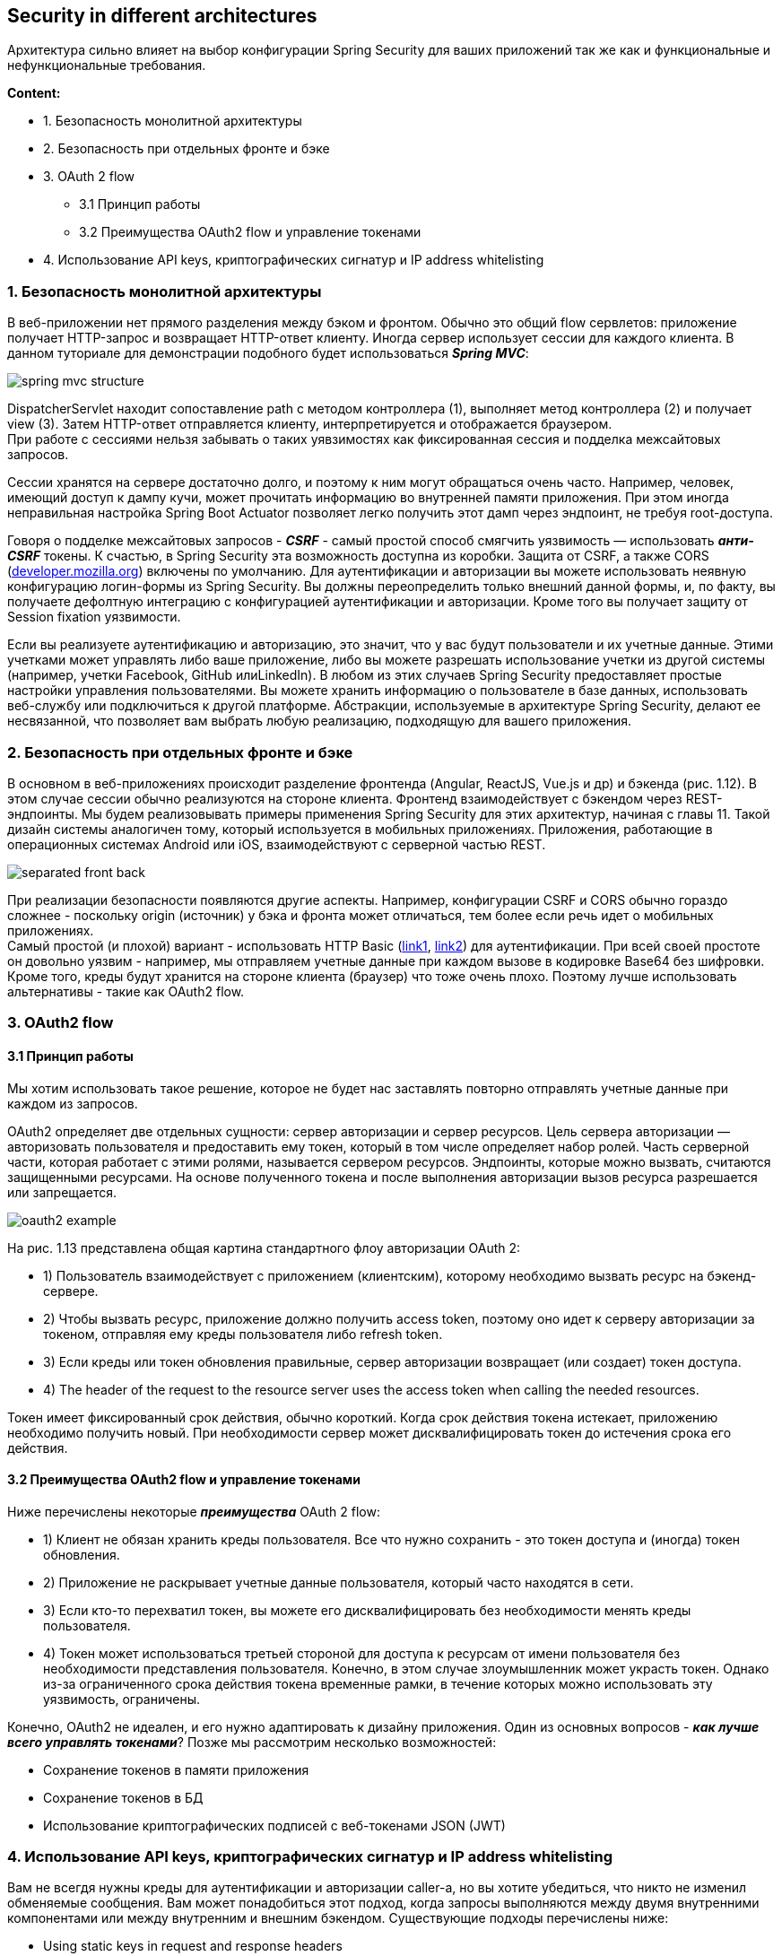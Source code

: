 == Security in different architectures

Архитектура сильно влияет на выбор конфигурации Spring Security для ваших приложений так же как и функциональные и нефункциональные требования.

*Content:*

- 1. Безопасность монолитной архитектуры
- 2. Безопасность при отдельных фронте и бэке
- 3. OAuth 2 flow
  * 3.1 Принцип работы
  * 3.2 Преимущества OAuth2 flow и управление токенами
- 4. Использование API keys, криптографических сигнатур и IP address whitelisting

=== 1. Безопасность монолитной архитектуры

В веб-приложении нет прямого разделения между бэком и фронтом. Обычно это общий flow сервлетов: приложение получает HTTP-запрос и возвращает HTTP-ответ клиенту. Иногда сервер использует сессии для каждого клиента. В данном туториале для демонстрации подобного будет использоваться *_Spring MVC_*:

image:img/spring_mvc_structure.png[]

DispatcherServlet находит сопоставление path с методом контроллера (1), выполняет метод контроллера (2) и получает view (3). Затем HTTP-ответ отправляется клиенту, интерпретируется и отображается браузером. +
При работе с сессиями нельзя забывать о таких уявзимостях как фиксированная сессия и подделка межсайтовых запросов.

Сессии хранятся на сервере достаточно долго, и поэтому к ним могут обращаться очень часто. Например, человек, имеющий доступ к дампу кучи, может прочитать информацию во внутренней памяти приложения. При этом иногда неправильная настройка Spring Boot Actuator позволяет легко получить этот дамп через эндпоинт, не требуя root-доступа.

Говоря о подделке межсайтовых запросов - *_CSRF_* - самый простой способ смягчить уязвимость — использовать *_анти-CSRF_* токены. К счастью, в Spring Security эта возможность доступна из коробки. Защита от CSRF, а также CORS (link:https://developer.mozilla.org/ru/docs/Web/HTTP/CORS[developer.mozilla.org]) включены по умолчанию. Для аутентификации и авторизации вы можете использовать неявную конфигурацию логин-формы из Spring Security. Вы должны переопределить только внешний данной формы, и, по факту, вы получаете дефолтную интеграцию с конфигурацией аутентификации и авторизации. Кроме того вы получает защиту от Session fixation уязвимости.

Если вы реализуете аутентификацию и авторизацию, это значит, что у вас будут пользователи и их учетные данные. Этими учетками может управлять либо ваше приложение, либо вы можете разрешать использование учетки из другой системы (например, учетки Facebook, GitHub илиLinkedIn). В любом из этих случаев Spring Security предоставляет простые настройки управления пользователями. Вы можете хранить информацию о пользователе в базе данных, использовать веб-службу или подключиться к другой платформе. Абстракции, используемые в архитектуре Spring Security, делают ее несвязанной, что позволяет вам выбрать любую реализацию, подходящую для вашего приложения.

=== 2. Безопасность при отдельных фронте и бэке

В основном в веб-приложениях происходит разделение фронтенда (Angular, ReactJS, Vue.js и др) и бэкенда (рис. 1.12). В этом случае сессии обычно реализуются на стороне клиента. Фронтенд взаимодействует с бэкендом через REST-эндпоинты. Мы будем реализовывать примеры применения Spring Security для этих архитектур, начиная с главы 11. Такой дизайн системы аналогичен тому, который используется в мобильных приложениях. Приложения, работающие в операционных системах Android или iOS, взаимодействуют с серверной частью REST.

image:img/separated_front_back.png[]

При реализации безопасности появляются другие аспекты. Например, конфигурации CSRF и CORS обычно гораздо сложнее - поскольку origin (источник) у бэка и фронта может отличаться, тем более если речь идет о мобильных приложениях. +
Самый простой (и плохой) вариант - использовать HTTP Basic (link:https://developer.mozilla.org/ru/docs/Web/HTTP/Authentication[link1], link:https://habr.com/ru/post/488388/[link2]) для аутентификации. При всей своей простоте он довольно уязвим - например, мы отправляем учетные данные при каждом вызове в кодировке Base64 без шифровки. Кроме того, креды будут хранится на стороне клиента (браузер) что тоже очень плохо. Поэтому лучше использовать альтернативы - такие как OAuth2 flow.

=== 3. OAuth2 flow

==== 3.1 Принцип работы

Мы хотим использовать такое решение, которое не будет нас заставлять повторно отправлять учетные данные при каждом из запросов.

OAuth2 определяет две отдельных сущности: сервер авторизации и сервер ресурсов. Цель сервера авторизации — авторизовать пользователя и предоставить ему токен, который в том числе определяет набор ролей. Часть серверной части, которая работает с этими ролями, называется сервером ресурсов. Эндпоинты, которые можно вызвать, считаются защищенными ресурсами. На основе полученного токена и после выполнения авторизации вызов ресурса разрешается или запрещается.

image:img/oauth2_example.png[]

На рис. 1.13 представлена общая картина стандартного флоу авторизации OAuth 2:

- 1) Пользователь взаимодействует с приложением (клиентским), которому необходимо вызвать ресурс на бэкенд-сервере.
- 2) Чтобы вызвать ресурс, приложение должно получить access token, поэтому оно идет к серверу авторизации  за токеном, отправляя ему креды пользователя либо refresh token.
- 3) Если креды или токен обновления правильные, сервер авторизации возвращает (или создает) токен доступа.
- 4) The header of the request to the resource server uses the access token when calling the needed resources.

Токен имеет фиксированный срок действия, обычно короткий. Когда срок действия токена истекает, приложению необходимо получить новый. При необходимости сервер может дисквалифицировать токен до истечения срока его действия.

==== 3.2 Преимущества OAuth2 flow и управление токенами

Ниже перечислены некоторые *_преимущества_* OAuth 2 flow:

- 1) Клиент не обязан хранить креды пользователя. Все что нужно сохранить - это токен доступа и (иногда) токен обновления.
- 2) Приложение не раскрывает учетные данные пользователя, который часто находятся в сети.
- 3) Если кто-то перехватил токен, вы можете его дисквалифицировать без необходимости менять креды пользователя.
- 4) Токен может использоваться третьей стороной для доступа к ресурсам от имени пользователя без необходимости представления пользователя. Конечно, в этом случае злоумышленник может украсть токен. Однако из-за ограниченного срока действия токена временные рамки, в течение которых можно использовать эту уязвимость, ограничены.

Конечно, OAuth2 не идеален, и его нужно адаптировать к дизайну приложения. Один из основных вопросов - *_как лучше всего управлять токенами_*? Позже мы рассмотрим несколько возможностей:

- Сохранение токенов в памяти приложения
- Сохранение токенов в БД
- Использование криптографических подписей с веб-токенами JSON (JWT)

=== 4. Использование API keys, криптографических сигнатур и IP address whitelisting

Вам не всегдя нужны креды для аутентификации и авторизации caller-а, но вы хотите убедиться, что никто не изменил обменяемые сообщения. Вам может понадобиться этот подход, когда запросы выполняются между двумя внутренними компонентами или между внутренним и внешним бэкендом. Существующие подходы перечислены ниже:

- Using static keys in request and response headers
- Signing requests and responses with cryptographic signatures
- Applying validation for IP addresses (IP address whitelisting)

Использование *_статических ключей_* — самый слабый подход. В заголовках запроса и ответа мы используем ключ. Запросы и ответы не принимаются, если значение заголовка неверно. Конечно, это предполагает, что мы часто обмениваемся значением ключа в сети; если трафик выходит за пределы дата-центра, его будет легко перехватить. Поэтому этот подход обычно используется вместе с белым списком IP-адресов.

Лучшим подходом к проверке подлинности связи является использование *_криптографических подписей_*:

image:img/cryptographic_signatures.png[]

При таком подходе для подписи запроса и ответа используется ключ. Вам не нужно отправлять ключ по сети - стороны могут использовать свой ключ для проверки подписи. Реализация может быть выполнена с использованием двух пар асимметричных ключей. Этот подход предполагает, что мы никогда не обмениваемся закрытым ключом. В более простой версии используется симметричный ключ, который требует первоначального обмена для настройки. Недостатком является то, что вычисление подписи потребляет больше ресурсов.

Если вы знаете адрес или диапазон  IP-адресов, откуда должен прийти запрос, то вместе с одним из вышеупомянутых решений можно применить проверку IP-адреса. Однако в большинстве случаев эта проверка IP выполняется не на уровне приложений, а гораздо раньше, на сетевом уровне.